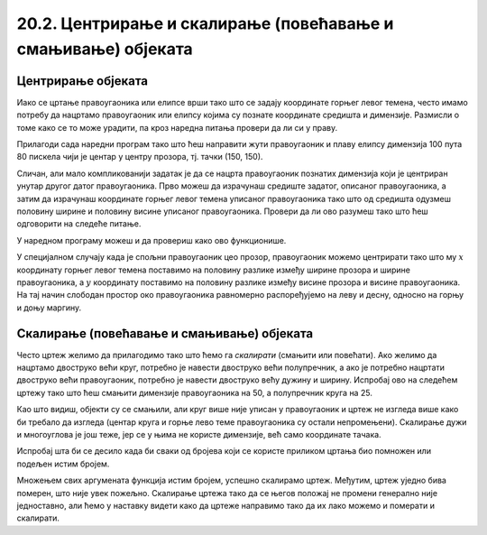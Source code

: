 20.2. Центрирање и скалирање (повећавање и смањивање) објеката 
==============================================================

Центрирање објеката
-------------------

Иако се цртање правоугаоника или елипсе врши тако што се задају
координате горњег левог темена, често имамо потребу да нацртамо
правоугаоник или елипсу којима су познате координате средишта и
димензије. Размисли о томе како се то може урадити, па кроз наредна
питања провери да ли си у праву.

.. mchoice:: pygame_quiz_centriranje_pravougaonika
   :answer_a: pg.draw.rect(prozor, boja, (100, 100, 80, 40))
   :answer_b: pg.draw.rect(prozor, boja, (100, 100, 160, 80))
   :answer_c: pg.draw.rect(prozor, boja, (60, 80, 80, 40))
   :answer_d: pg.draw.rect(prozor, boja, (20, 60, 160, 80))
   :correct: c
   :feedback_a: Покушај поново
   :feedback_b: Покушај поново
   :feedback_c: Тачно
   :feedback_d: Покушај поново
   
   Знаш да желиш да нацрташ правоугаоник ширине 80 и висине 40 пиксела тако
   да му је центар у тачки 100 и 100. Коју наредбу можеш да
   употребиш за то?

.. mchoice:: pygame_quiz_centriranje_elipse
   :answer_a: pg.draw.ellipse(prozor, boja, (80, 100, 60, 40))
   :answer_b: pg.draw.ellipse(prozor, boja, (80, 100), (60, 40))
   :answer_c: pg.draw.ellipse(prozor, boja, (20, 60, 120, 80))
   :answer_d: pg.draw.ellipse(prozor, boja, (80, 100), (120, 80))
   :correct: c
   :feedback_a: Покушај поново
   :feedback_b: Покушај поново
   :feedback_c: Тачно
   :feedback_d: Покушај поново

   Да би се нацртала елипса са центром у тачки (80, 100), чије су
   полуосе 60 и 40 пиксела, потребно је извршити позив функције:

Прилагоди сада наредни програм тако што ћеш направити жути
правоугаоник и плаву елипсу димензија 100 пута 80 пискела чији је
центар у центру прозора, тј. тачки (150, 150).
   
.. activecode:: centrirani_pravougaonici_i_elipse
   :nocodelens:
   :modaloutput: 
   :enablecopy:
   :playtask:
   :includexsrc: _includes/centrirani_pravougaonici_i_elipse.py

   prozor.fill(pg.Color("white"))
   pg.draw.rect(prozor, pg.Color("yellow"), (???, ???, ???, ???))
   pg.draw.ellipse(prozor, pg.Color("blue"), (???, ???, ???, ???))

Сличан, али мало компликованији задатак је да се нацрта
правоугаоник познатих димензија који је центриран унутар другог датог
правоугаоника. Прво можеш да израчунаш средиште задатог, описаног
правоугаоника, а затим да израчунаш координате горњег левог темена
уписаног правоугаоника тако што од средишта одузмеш половину ширине и
половину висине уписаног правоугаоника. Провери да ли ово разумеш
тако што ћеш одговорити на следеће питање.
   
.. mchoice:: pygame_quiz_pravougaonik_centriran_u_pravougaonik
   :answer_a: pg.draw.rect(prozor, pg.Color("blue"), (20, 0, 40, 30))
   :answer_b: pg.draw.rect(prozor, pg.Color("blue"), (130, 170, 40, 30))
   :answer_c: pg.draw.rect(prozor, pg.Color("blue"), (40, 35, 40, 30))
   :answer_d: pg.draw.rect(prozor, pg.Color("blue"), (170, 205, 40, 30))
   :correct: d
   :feedback_a: Покушај поново
   :feedback_b: Покушај поново
   :feedback_c: Покушај поново
   :feedback_d: Тачно

   Правоугаоник плаве боје, ширине 40 и висине 30 пиксела треба да
   буде центриран у жутом правоугаонику чија је ширина 120 и висина
   100 пиксела и чије је горње лево теме у тачки (130, 170). Како се
   тај правоугаоник може нацртати?

У наредном програму можеш и да провериш како ово функционише.
   
.. activecode:: centrirani_pravougaonik_u_pravougaoniku
   :nocodelens:
   :modaloutput: 
   :enablecopy:
   :playtask:
   :includexsrc: _includes/centrirani_pravougaonik_u_pravougaoniku.py

   prozor.fill(pg.Color("white"))
   pg.draw.rect(prozor, pg.Color("yellow"), (230, 270, 120, 100))
   pg.draw.ellipse(prozor, pg.Color("blue"), (???, ???, ???, ???))

У специјалном случају када је спољни правоугаоник цео прозор,
правоугаоник можемо центрирати тако што му :math:`x` координату горњег левог
темена поставимо на половину разлике између ширине прозора и ширине
правоугаоника, а :math:`y` координату поставимо на половину разлике између 
висине прозора и висине правоугаоника. На тај начин
слободан простор око правоугаоника равномерно распоређујемо на леву и
десну, односно на горњу и доњу маргину.

.. questionnote::

   Напиши програм који црта црвени квадрат димензије 200 пиксела,
   зелени димензије 150 пиксела и плави димензије 100 пиксела који су
   центрирани у прозору димензија 300 пута 300 пиксела.

.. activecode:: centrirani_kvadrati_u_prozoru
   :nocodelens:
   :modaloutput: 
   :enablecopy:
   :playtask:
   :includexsrc: _includes/centrirani_pravougaonici_u_prozoru.py

   prozor.fill(pg.Color("white"))
   # crveni kvadrat
   # zeleni kvadrat
   # plavi kvadrat
   
.. reveal:: centrirani_kvadrati_u_prozoru_reveal
   :showtitle: Прикажи решење
   :hidetitle: Сакриј решење

   .. activecode:: centrirani_kvadrati_u_prozoru_reveal_code
      :passivecode:

      pg.draw.rect(prozor, pg.Color("red"), (50, 50, 200, 200))
      pg.draw.rect(prozor, pg.Color("green"), (75, 75, 150, 150))
      pg.draw.rect(prozor, pg.Color("blue"), (100, 100, 100, 100))


Скалирање (повећавање и смањивање) објеката
-------------------------------------------

Често цртеж желимо да прилагодимо тако што ћемо га *скалирати*
(смањити или повећати). Ако желимо да нацртамо двоструко већи круг,
потребно је навести двоструко већи полупречник, а ако је потребно
нацртати двоструко већи правоугаоник, потребно је навести двоструко већу дужину и ширину. 
Испробај ово на следећем цртежу тако што
ћеш смањити димензије правоугаоника на 50, а полупречник круга на 25.


.. activecode:: povecavanje_i_smanjivanje_objekata
   :nocodelens:
   :modaloutput: 
   :enablecopy:
   :includexsrc: _includes/centrirani_pravougaonici_i_elipse.py

   prozor.fill(pg.Color("white"))
   pg.draw.rect(prozor, pg.Color("red"), (100, 100, 100, 100))
   pg.draw.circle(prozor, pg.Color("blue"), (150, 150), 50)

Као што видиш, објекти су се смањили, али круг више није уписан у
правоугаоник и цртеж не изгледа више како би требало да изгледа
(центар круга и горње лево теме правоугаоника су остали
непромењени). Скалирање дужи и многоуглова је још теже, јер се у њима
не користе димензије, већ само координате тачака.

.. infonote::
   Дакле, да бисмо смањили или повећали цртеж, потребно је да мењамо и
   димензије, али и координате које одређују положај објеката. 

Испробај шта би се десило када би сваки од бројева који се користе приликом
цртања био помножен или подељен истим бројем.

.. mchoice:: pygame_quiz_efekat_deljenja_koordinata
   :answer_a: Цртеж ће се дупло смањити и помериће се ка горњем левом углу прозора.
   :answer_b: Цртеж ће се дупло смањити и остаће на истом месту.
   :answer_c: Цртеж ће остати исте величине и помериће се ка доњем десном углу прозора.
   :answer_d: Цртеж ће се дупло повећати и помериће се ка горњем левом углу прозора.
   :correct: a
   :feedback_a: Тачно
   :feedback_b: Покушај поново
   :feedback_c: Покушај поново
   :feedback_d: Покушај поново

   Сви бројеви који се односе на координате и на величине у једном
   цртежу су подељени са 2. Како ће се тиме променити цртеж?

Множењем свих аргумената функција истим бројем, успешно
скалирамо цртеж. Међутим, цртеж уједно бива померен, што није увек
пожељно. Скалирање цртежа тако да се његов положај не промени генерално није
једноставно, али ћемо у наставку видети како да цртеже
направимо тако да их лако можемо и померати и скалирати.